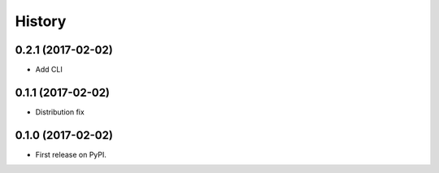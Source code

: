 =======
History
=======

0.2.1 (2017-02-02)
------------------

* Add CLI

0.1.1 (2017-02-02)
------------------

* Distribution fix

0.1.0 (2017-02-02)
------------------

* First release on PyPI.
